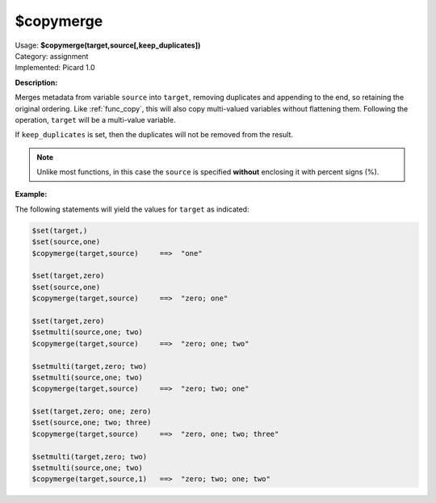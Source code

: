 .. MusicBrainz Picard Documentation Project

.. _func_copymerge:

$copymerge
==========

| Usage: **$copymerge(target,source[,keep_duplicates])**
| Category: assignment
| Implemented: Picard 1.0

**Description:**

Merges metadata from variable ``source`` into ``target``, removing duplicates and appending to the end,
so retaining the original ordering. Like :ref:`func_copy`, this will also copy multi-valued variables
without flattening them.  Following the operation, ``target`` will be a multi-value variable.

If ``keep_duplicates`` is set, then the duplicates will not be removed from the result.

.. note::

   Unlike most functions, in this case the ``source`` is specified **without** enclosing it with percent signs (%).


**Example:**

The following statements will yield the values for ``target`` as indicated:

.. code-block:: taggerscript

    $set(target,)
    $set(source,one)
    $copymerge(target,source)     ==>  "one"

    $set(target,zero)
    $set(source,one)
    $copymerge(target,source)     ==>  "zero; one"

    $set(target,zero)
    $setmulti(source,one; two)
    $copymerge(target,source)     ==>  "zero; one; two"

    $setmulti(target,zero; two)
    $setmulti(source,one; two)
    $copymerge(target,source)     ==>  "zero; two; one"

    $set(target,zero; one; zero)
    $set(source,one; two; three)
    $copymerge(target,source)     ==>  "zero, one; two; three"

    $setmulti(target,zero; two)
    $setmulti(source,one; two)
    $copymerge(target,source,1)   ==>  "zero; two; one; two"
